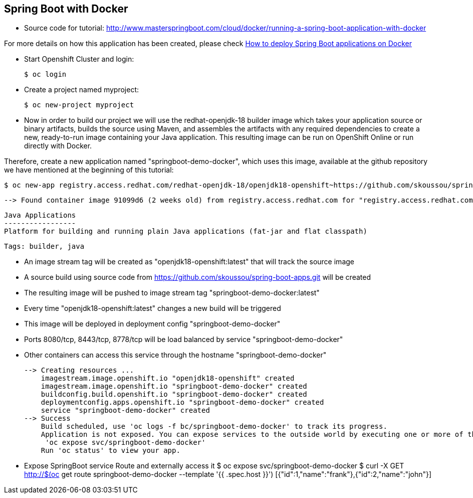 == Spring Boot with Docker

* Source code for tutorial: http://www.masterspringboot.com/cloud/docker/running-a-spring-boot-application-with-docker

For more details on how this application has been created, please check  link:http://www.masterspringboot.com/cloud/docker/running-a-spring-boot-application-with-docker[How to deploy Spring Boot applications on Docker ]

* Start Openshift Cluster and login:

	$ oc login 

* Create a project named myproject:

	$ oc new-project myproject


* Now in order to build our project we will use the redhat-openjdk-18 builder image which takes your application source or binary artifacts, builds the source using Maven, and assembles the artifacts with any required dependencies to create a new, ready-to-run image containing your Java application. This resulting image can be run on OpenShift Online or run directly with Docker.

Therefore, create a new application named "springboot-demo-docker", which uses this image, available at the github repository we have mentioned at the beginning of this tutorial:


	$ oc new-app registry.access.redhat.com/redhat-openjdk-18/openjdk18-openshift~https://github.com/skoussou/spring-boot-apps.git --context-dir=demo-docker --name=springboot-demo-docker


	--> Found container image 91099d6 (2 weeks old) from registry.access.redhat.com for "registry.access.redhat.com/redhat-openjdk-18/openjdk18-openshift"
	
	    Java Applications 
	    ----------------- 
	    Platform for building and running plain Java applications (fat-jar and flat classpath)
	
	    Tags: builder, java
	
	    * An image stream tag will be created as "openjdk18-openshift:latest" that will track the source image
	    * A source build using source code from https://github.com/skoussou/spring-boot-apps.git will be created
	      * The resulting image will be pushed to image stream tag "springboot-demo-docker:latest"
	      * Every time "openjdk18-openshift:latest" changes a new build will be triggered
	    * This image will be deployed in deployment config "springboot-demo-docker"
	    * Ports 8080/tcp, 8443/tcp, 8778/tcp will be load balanced by service "springboot-demo-docker"
	      * Other containers can access this service through the hostname "springboot-demo-docker"
	
	--> Creating resources ...
	    imagestream.image.openshift.io "openjdk18-openshift" created
	    imagestream.image.openshift.io "springboot-demo-docker" created
	    buildconfig.build.openshift.io "springboot-demo-docker" created
	    deploymentconfig.apps.openshift.io "springboot-demo-docker" created
	    service "springboot-demo-docker" created
	--> Success
	    Build scheduled, use 'oc logs -f bc/springboot-demo-docker' to track its progress.
	    Application is not exposed. You can expose services to the outside world by executing one or more of the commands below:
	     'oc expose svc/springboot-demo-docker' 
	    Run 'oc status' to view your app.


* Expose SpringBoot service Route and externally access it
	$ oc expose svc/springboot-demo-docker
	$ curl -X GET http://$(oc get route springboot-demo-docker --template '{{ .spec.host }}')
		[{"id":1,"name":"frank"},{"id":2,"name":"john"}]





